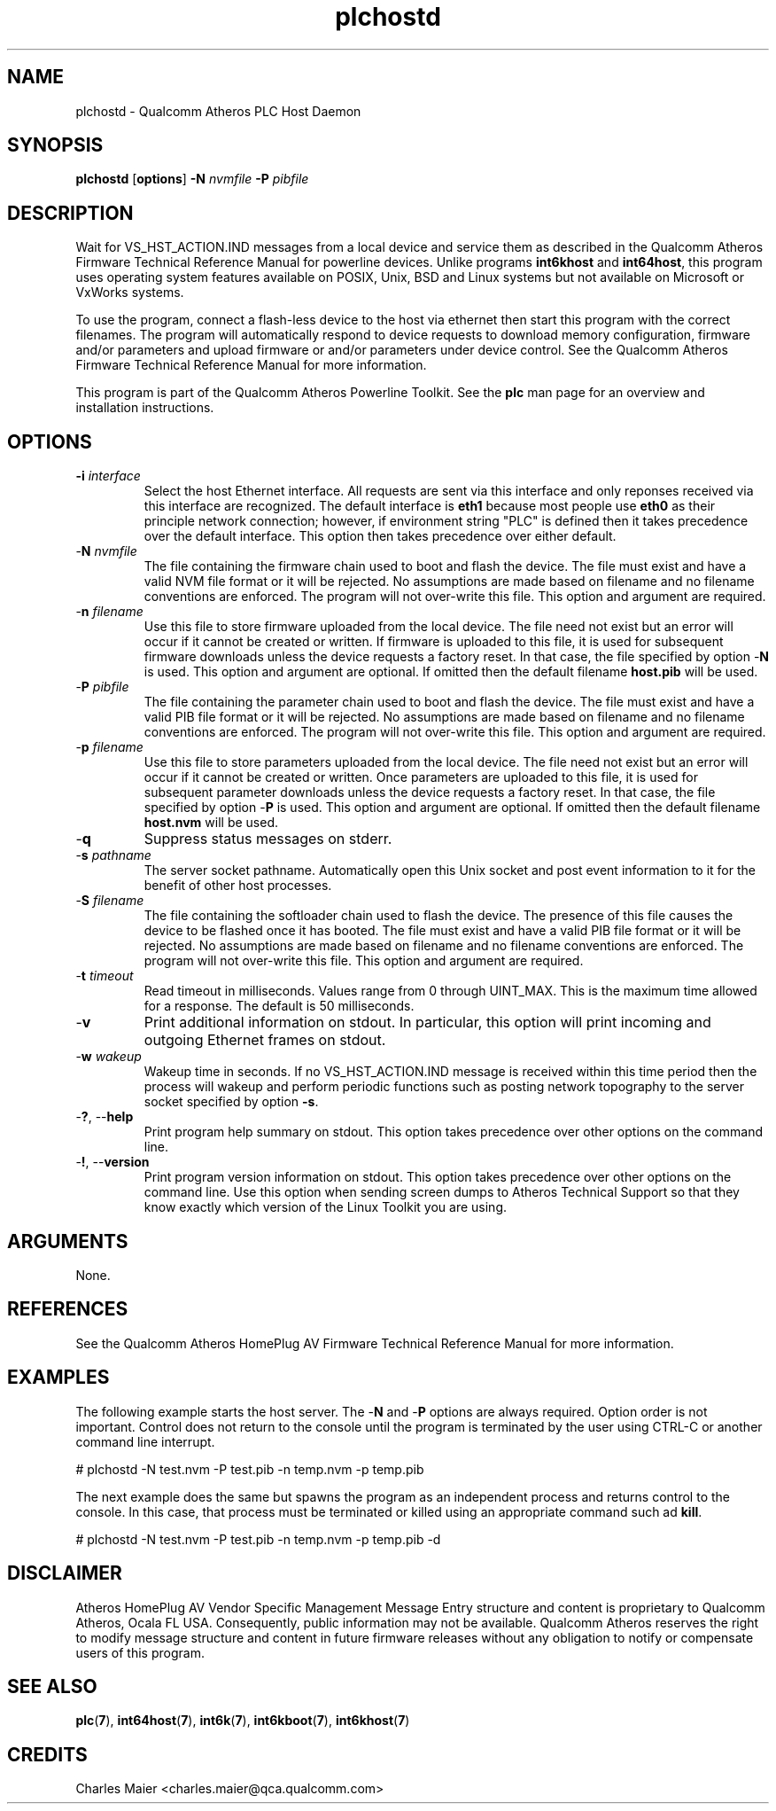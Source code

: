 .TH plchostd 7 "June 2012" "plc-utils-2.1.1" "Qualcomm Atheros Powerline Toolkit"
.SH NAME
plchostd - Qualcomm Atheros PLC Host Daemon
.SH SYNOPSIS
.BR plchostd
.RB [ options ] 
.BR -N 
.IR nvmfile 
.BR -P 
.IR pibfile
.SH DESCRIPTION
Wait for VS_HST_ACTION.IND messages from a local device and service them as described in the Qualcomm Atheros Firmware Technical Reference Manual for powerline devices. Unlike programs \fBint6khost\fR and \fBint64host\fR, this program uses operating system features available on POSIX, Unix, BSD and Linux systems but not available on Microsoft or VxWorks systems.
.PP
To use the program, connect a flash-less device to the host via ethernet then start this program with the correct filenames. The program will automatically respond to device requests to download memory configuration, firmware and/or parameters and upload firmware or and/or parameters under device control. See the Qualcomm Atheros Firmware Technical Reference Manual for more information.
.PP
This program is part of the Qualcomm Atheros Powerline Toolkit. See the \fBplc\fR man page for an overview and installation instructions.
.SH OPTIONS
.TP
\fB\-i \fIinterface\fR
Select the host Ethernet interface. All requests are sent via this interface and only reponses received via this interface are recognized. The default interface is \fBeth1\fR because most people use \fBeth0\fR as their principle network connection; however, if environment string "PLC" is defined then it takes precedence over the default interface. This option then takes precedence over either default.
.TP 
-\fBN \fInvmfile\fR
The file containing the firmware chain used to boot and flash the device. The file must exist and have a valid NVM file format or it will be rejected. No assumptions are made based on filename and no filename conventions are enforced. The program will not over-write this file. This option and argument are required.
.TP
-\fBn \fIfilename\fR
Use this file to store firmware uploaded from the local device. The file need not exist but an error will occur if it cannot be created or written. If firmware is uploaded to this file, it is used for subsequent firmware downloads unless the device requests a factory reset. In that case, the file specified by option -\fBN\fR is used. This option and argument are optional. If omitted then the default filename \fBhost.pib\fR will be used.
.TP
-\fBP \fIpibfile\fR
The file containing the parameter chain used to boot and flash the device. The file must exist and have a valid PIB file format or it will be rejected. No assumptions are made based on filename and no filename conventions are enforced. The program will not over-write this file. This option and argument are required.
.TP
-\fBp \fIfilename\fR
Use this file to store parameters uploaded from the local device. The file need not exist but an error will occur if it cannot be created or written. Once parameters are uploaded to this file, it is used for subsequent parameter downloads unless the device requests a factory reset. In that case, the file specified by option -\fBP\fR is used. This option and argument are optional. If omitted then the default filename \fBhost.nvm\fR will be used.
.TP
-\fBq\fP
Suppress status messages on stderr. 
.TP
-\fBs \fIpathname\fR
The server socket pathname. Automatically open this Unix socket and post event information to it for the benefit of other host processes. 
.TP
-\fBS \fIfilename\fR
The file containing the softloader chain used to flash the device. The presence of this file causes the device to be flashed once it has booted. The file must exist and have a valid PIB file format or it will be rejected. No assumptions are made based on filename and no filename conventions are enforced. The program will not over-write this file. This option and argument are required.
.TP
-\fBt \fItimeout\fR
Read timeout in milliseconds. Values range from 0 through UINT_MAX. This is the maximum time allowed for a response. The default is 50 milliseconds.
.TP
-\fBv\fP
Print additional information on stdout. In particular, this option will print incoming and outgoing Ethernet frames on stdout.
.TP
-\fBw \fIwakeup\fR
Wakeup time in seconds. If no VS_HST_ACTION.IND message is received within this time period then the process will wakeup and perform periodic functions such as posting network topography to the server socket specified by option \fB-s\fR.
.TP
-\fB?\fR, --\fBhelp\fR
Print program help summary on stdout. This option takes precedence over other options on the command line. 
.TP
-\fB!\fR, --\fBversion\fR
Print program version information on stdout. This option takes precedence over other options on the command line. Use this option when sending screen dumps to Atheros Technical Support so that they know exactly which version of the Linux Toolkit you are using.
.SH ARGUMENTS
None.
.SH REFERENCES
See the Qualcomm Atheros HomePlug AV Firmware Technical Reference Manual for more information.
.SH EXAMPLES
The following example starts the host server. The -\fBN\fR and -\fBP\fR options are always required. Option order is not important. Control does not return to the console until the program is terminated by the user using CTRL-C or another command line interrupt.
.PP
   # plchostd -N test.nvm -P test.pib -n temp.nvm -p temp.pib
.PP
The next example does the same but spawns the program as an independent process and returns control to the console. In this case, that process must be terminated or killed using an appropriate command such ad \fBkill\fR.
.PP
   # plchostd -N test.nvm -P test.pib -n temp.nvm -p temp.pib -d
.SH DISCLAIMER
Atheros HomePlug AV Vendor Specific Management Message Entry structure and content is proprietary to Qualcomm Atheros, Ocala FL USA. Consequently, public information may not be available. Qualcomm Atheros reserves the right to modify message structure and content in future firmware releases without any obligation to notify or compensate users of this program.
.SH SEE ALSO
.BR plc ( 7 ), 
.BR int64host ( 7 ),
.BR int6k ( 7 ), 
.BR int6kboot ( 7 ), 
.BR int6khost ( 7 )
.SH CREDITS
 Charles Maier <charles.maier@qca.qualcomm.com>
